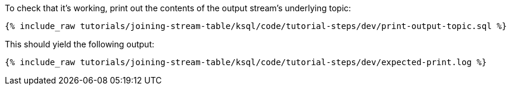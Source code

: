 To check that it's working, print out the contents of the output stream's underlying topic:

+++++
<pre class="snippet"><code class="sql">{% include_raw tutorials/joining-stream-table/ksql/code/tutorial-steps/dev/print-output-topic.sql %}</code></pre>
+++++

This should yield the following output:

+++++
<pre class="snippet"><code class="shell">{% include_raw tutorials/joining-stream-table/ksql/code/tutorial-steps/dev/expected-print.log %}</code></pre>
+++++